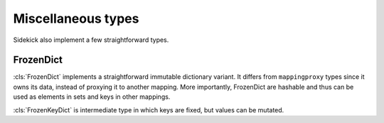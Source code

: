 ===================
Miscellaneous types
===================

Sidekick also implement a few straightforward types.

FrozenDict
==========

:cls:`FrozenDict` implements a straightforward immutable dictionary variant.
It differs from ``mappingproxy`` types since it owns its data, instead of
proxying it to another mapping. More importantly, FrozenDict are hashable and
thus can be used as elements in sets and keys in other mappings.

:cls:`FrozenKeyDict` is intermediate type in which keys are fixed, but values
can be mutated.
